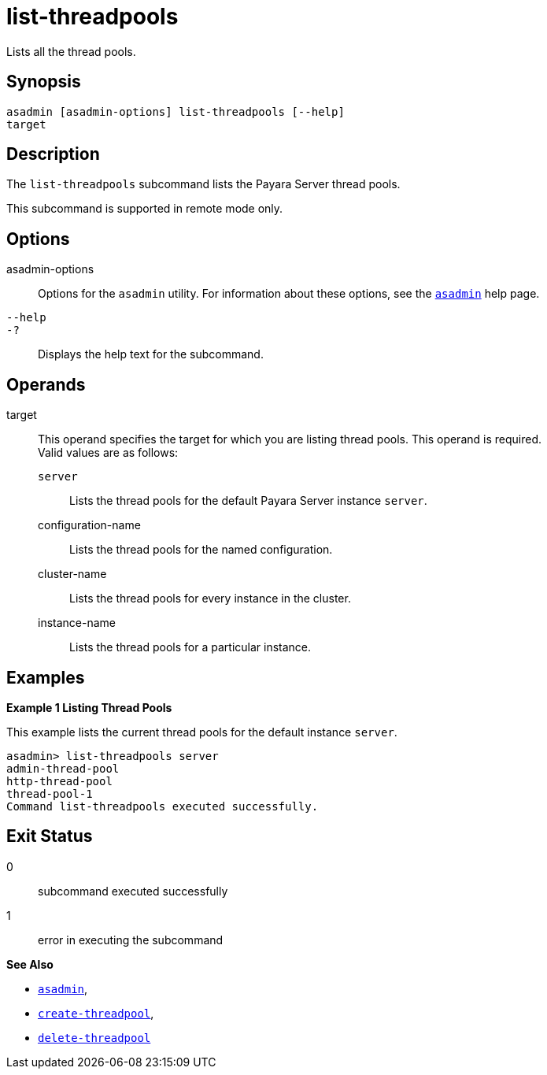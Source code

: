 [[list-threadpools]]
= list-threadpools

Lists all the thread pools.

[[synopsis]]
== Synopsis

[source,shell]
----
asadmin [asadmin-options] list-threadpools [--help] 
target
----

[[description]]
== Description

The `list-threadpools` subcommand lists the Payara Server thread pools.

This subcommand is supported in remote mode only.

[[options]]
== Options

asadmin-options::
  Options for the `asadmin` utility. For information about these options, see the xref:asadmin.adoc#asadmin-1m[`asadmin`] help page.
`--help`::
`-?`::
  Displays the help text for the subcommand.

[[operands]]
== Operands

target::
  This operand specifies the target for which you are listing thread pools. This operand is required. +
  Valid values are as follows: +
  `server`;;
    Lists the thread pools for the default Payara Server instance `server`.
  configuration-name;;
    Lists the thread pools for the named configuration.
  cluster-name;;
    Lists the thread pools for every instance in the cluster.
  instance-name;;
    Lists the thread pools for a particular instance.

[[examples]]
== Examples

*Example 1 Listing Thread Pools*

This example lists the current thread pools for the default instance `server`.

[source,shell]
----
asadmin> list-threadpools server
admin-thread-pool
http-thread-pool
thread-pool-1
Command list-threadpools executed successfully.
----

[[exit-status]]
== Exit Status

0::
  subcommand executed successfully
1::
  error in executing the subcommand

*See Also*

* xref:asadmin.adoc#asadmin-1m[`asadmin`],
* xref:create-threadpool.adoc#create-threadpool[`create-threadpool`],
* xref:delete-threadpool.adoc#delete-threadpool[`delete-threadpool`]


